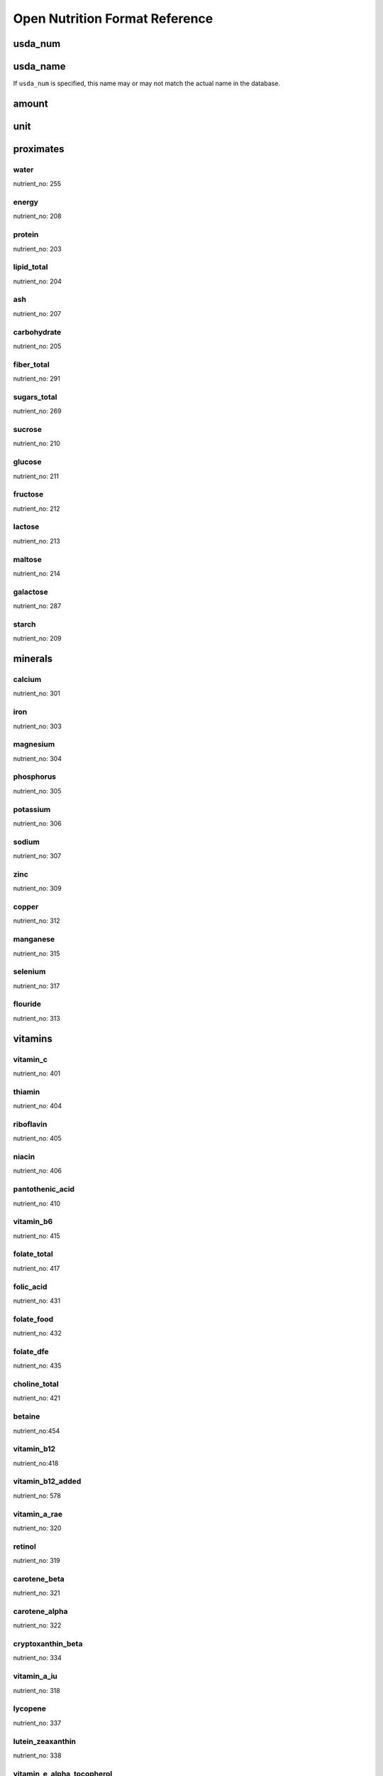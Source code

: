 Open Nutrition Format Reference
===============================


usda_num
--------

usda_name
---------
If ``usda_num`` is specified, this name may or may not match the actual name in
the database.

amount
------

unit
----


proximates
----------

water
~~~~~
nutrient_no: 255

energy
~~~~~~
nutrient_no: 208

protein
~~~~~~~
nutrient_no: 203

lipid_total
~~~~~~~~~~~
nutrient_no: 204

ash
~~~
nutrient_no: 207

carbohydrate
~~~~~~~~~~~~
nutrient_no: 205

fiber_total
~~~~~~~~~~~
nutrient_no: 291

sugars_total
~~~~~~~~~~~~
nutrient_no: 269

sucrose
~~~~~~~
nutrient_no: 210

glucose
~~~~~~~
nutrient_no: 211

fructose
~~~~~~~~
nutrient_no: 212

lactose
~~~~~~~
nutrient_no: 213

maltose
~~~~~~~
nutrient_no: 214

galactose
~~~~~~~~~
nutrient_no: 287

starch
~~~~~~
nutrient_no: 209


minerals
--------

calcium
~~~~~~~
nutrient_no: 301

iron
~~~~
nutrient_no: 303

magnesium
~~~~~~~~~
nutrient_no: 304

phosphorus
~~~~~~~~~~~
nutrient_no: 305

potassium
~~~~~~~~~
nutrient_no: 306

sodium
~~~~~~
nutrient_no: 307

zinc
~~~~
nutrient_no: 309

copper
~~~~~~
nutrient_no: 312

manganese
~~~~~~~~~
nutrient_no: 315

selenium
~~~~~~~~
nutrient_no: 317

flouride
~~~~~~~~
nutrient_no: 313


vitamins
--------

vitamin_c
~~~~~~~~~
nutrient_no: 401

thiamin
~~~~~~~
nutrient_no: 404

riboflavin
~~~~~~~~~~
nutrient_no: 405

niacin
~~~~~~
nutrient_no: 406

pantothenic_acid
~~~~~~~~~~~~~~~~
nutrient_no: 410

vitamin_b6
~~~~~~~~~~
nutrient_no: 415

folate_total
~~~~~~~~~~~~
nutrient_no: 417

folic_acid
~~~~~~~~~~
nutrient_no: 431

folate_food
~~~~~~~~~~~
nutrient_no: 432

folate_dfe
~~~~~~~~~~
nutrient_no: 435

choline_total
~~~~~~~~~~~~~
nutrient_no: 421

betaine
~~~~~~~
nutrient_no:454

vitamin_b12
~~~~~~~~~~~
nutrient_no:418

vitamin_b12_added
~~~~~~~~~~~~~~~~~
nutrient_no: 578

vitamin_a_rae
~~~~~~~~~~~~~
nutrient_no: 320

retinol
~~~~~~~
nutrient_no: 319

carotene_beta
~~~~~~~~~~~~~
nutrient_no: 321

carotene_alpha
~~~~~~~~~~~~~~
nutrient_no: 322

cryptoxanthin_beta
~~~~~~~~~~~~~~~~~~
nutrient_no: 334

vitamin_a_iu
~~~~~~~~~~~~
nutrient_no: 318

lycopene
~~~~~~~~
nutrient_no: 337

lutein_zeaxanthin
~~~~~~~~~~~~~~~~~
nutrient_no: 338

vitamin_e_alpha_tocopherol
~~~~~~~~~~~~~~~~~~~~~~~~~~
nutrient_no: 323

vitamin_e_added
~~~~~~~~~~~~~~~
nutrient_no: 573

tocopherol_beta
~~~~~~~~~~~~~~~
nutrient_no: 341

tocopherol_gamma
~~~~~~~~~~~~~~~~
nutrient_no: 342

tocopherol_delta
~~~~~~~~~~~~~~~~
nutrient_no: 343

vitamin_d2_d3
~~~~~~~~~~~~~
nutrient_no: 328

vitamin_d_ergocalciferol
~~~~~~~~~~~~~~~~~~~~~~~~
nutrient_no: 325

vitamin_d_cholecalciferol
~~~~~~~~~~~~~~~~~~~~~~~~~
nutrient_no: 326

vitamin_d
~~~~~~~~~
nutrient_no: 324

vitamin_k
~~~~~~~~~
nutrient_no: 430

menaquinone_4
~~~~~~~~~~~~~
nutrient_no: 428


lipids
------

total_saturated
~~~~~~~~~~~~~~~
nutrient_no: 606

4:0
nutrient_no: 607

6:0
nutrient_no: 608

8:0
nutrient_no: 609

10:0
nutrient_no: 610

12:0
nutrient_no: 611

13:0
nutrient_no: 696

14:0
nutrient_no: 612

15:0
nutrient_no: 652

16:0
nutrient_no: 613

17:0
nutrient_no: 653

18:0
nutrient_no: 614

20:0
nutrient_no: 615

22:0
nutrient_no: 624

24:0
nutrient_no: 654

total_monounsaturated
~~~~~~~~~~~~~~~~~~~~~
nutrient_no: 645

14:1
nutrient_no: 625

15:1
nutrient_no: 697

16:1 undifferentiated
nutrient_no: 626

16:1
nutrient_no: 673

17:1
nutrient_no: 662

18:1 undifferentiated
nutrient_no: 617

18:1 c
nutrient_no: 674

18:1 1
nutrient_no: 663

18:1-11t (18:1t n-7)
nutrient_no: 859

20:1
nutrient_no: 628

22:1 undifferentiated
nutrient_no: 630

22:1 c
nutrient_no: 676

22:1 t
nutrient_no: 664

24:1 c
nutrient_no: 671


total_polyunsaturated
~~~~~~~~~~~~~~~~~~~~~
nutrient_no: 646

cholesterol
~~~~~~~~~~~
nutrient_no: 601


other
-----

caffeine
~~~~~~~~
nutrient_no: 262


